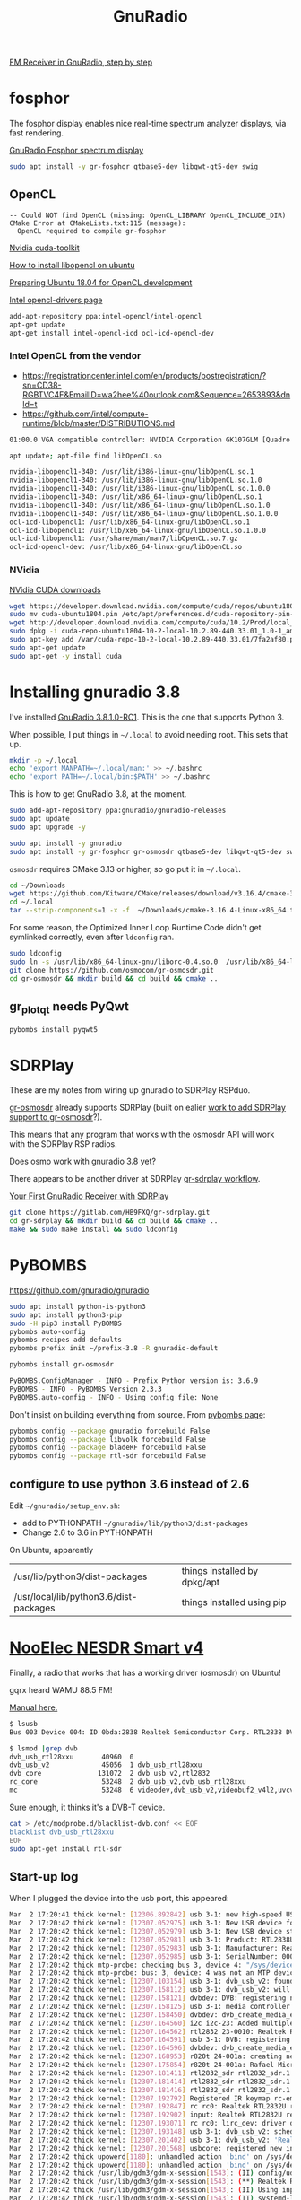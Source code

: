 #+TITLE: GnuRadio

[[http://www.abclinuxu.cz/blog/jenda/2019/11/gnu-radio-first-steps-a-fm-receiver][FM Receiver in GnuRadio, step by step]]

* fosphor

  The fosphor display enables nice real-time spectrum analyzer
  displays, via fast rendering.

  [[https://osmocom.org/projects/sdr/wiki/fosphor][GnuRadio Fosphor spectrum display]]

#+begin_src sh
  sudo apt install -y gr-fosphor qtbase5-dev libqwt-qt5-dev swig
#+end_src

** OpenCL

#+begin_src 
-- Could NOT find OpenCL (missing: OpenCL_LIBRARY OpenCL_INCLUDE_DIR) 
CMake Error at CMakeLists.txt:115 (message):
  OpenCL required to compile gr-fosphor
#+end_src

[[https://developer.nvidia.com/cuda-toolkit][Nvidia cuda-toolkit]]

[[https://askubuntu.com/questions/796770/how-to-install-libopencl-so-on-ubuntu][How to install libopencl on ubuntu]]

[[https://gist.github.com/Brainiarc7/dc80b023af5b4e0d02b33923de7ba1ed][Preparing Ubuntu 18.04 for OpenCL development]]

[[https://software.intel.com/en-us/articles/opencl-drivers][Intel opencl-drivers page]]

#+begin_src sh
add-apt-repository ppa:intel-opencl/intel-opencl
apt-get update
apt-get install intel-opencl-icd ocl-icd-opencl-dev
#+end_src

*** Intel OpenCL from the vendor

   * https://registrationcenter.intel.com/en/products/postregistration/?sn=CD38-RGBTVC4F&EmailID=wa2hee%40outlook.com&Sequence=2653893&dnld=t
   * https://github.com/intel/compute-runtime/blob/master/DISTRIBUTIONS.md

#+begin_src sh
01:00.0 VGA compatible controller: NVIDIA Corporation GK107GLM [Quadro K1100M] (rev a1)
#+end_src

#+begin_src sh
  apt update; apt-file find libOpenCL.so

  nvidia-libopencl1-340: /usr/lib/i386-linux-gnu/libOpenCL.so.1
  nvidia-libopencl1-340: /usr/lib/i386-linux-gnu/libOpenCL.so.1.0
  nvidia-libopencl1-340: /usr/lib/i386-linux-gnu/libOpenCL.so.1.0.0
  nvidia-libopencl1-340: /usr/lib/x86_64-linux-gnu/libOpenCL.so.1
  nvidia-libopencl1-340: /usr/lib/x86_64-linux-gnu/libOpenCL.so.1.0
  nvidia-libopencl1-340: /usr/lib/x86_64-linux-gnu/libOpenCL.so.1.0.0
  ocl-icd-libopencl1: /usr/lib/x86_64-linux-gnu/libOpenCL.so.1
  ocl-icd-libopencl1: /usr/lib/x86_64-linux-gnu/libOpenCL.so.1.0.0
  ocl-icd-libopencl1: /usr/share/man/man7/libOpenCL.so.7.gz
  ocl-icd-opencl-dev: /usr/lib/x86_64-linux-gnu/libOpenCL.so
#+end_src

*** NVidia
    
    [[https://developer.nvidia.com/cuda-downloads?target_os=Linux&target_arch=x86_64&target_distro=Ubuntu&target_version=1804&target_type=deblocal][NVidia CUDA downloads]]

  #+begin_src sh
    wget https://developer.download.nvidia.com/compute/cuda/repos/ubuntu1804/x86_64/cuda-ubuntu1804.pin
    sudo mv cuda-ubuntu1804.pin /etc/apt/preferences.d/cuda-repository-pin-600
    wget http://developer.download.nvidia.com/compute/cuda/10.2/Prod/local_installers/cuda-repo-ubuntu1804-10-2-local-10.2.89-440.33.01_1.0-1_amd64.deb
    sudo dpkg -i cuda-repo-ubuntu1804-10-2-local-10.2.89-440.33.01_1.0-1_amd64.deb
    sudo apt-key add /var/cuda-repo-10-2-local-10.2.89-440.33.01/7fa2af80.pub
    sudo apt-get update
    sudo apt-get -y install cuda
#+end_src

* Installing gnuradio 3.8

I've installed [[https://www.gnuradio.org/news/2020-02-16-gnu-radio-v3-8-1-0-rc1-release-candidate/][GnuRadio 3.8.1.0-RC1]].  This is the one that supports
Python 3.

When possible, I put things in =~/.local= to avoid needing root.
This sets that up.
#+begin_src sh
  mkdir -p ~/.local
  echo 'export MANPATH=~/.local/man:' >> ~/.bashrc
  echo 'export PATH=~/.local/bin:$PATH' >> ~/.bashrc
#+end_src

This is how to get GnuRadio 3.8, at the moment.
#+begin_src sh
  sudo add-apt-repository ppa:gnuradio/gnuradio-releases
  sudo apt update
  sudo apt upgrade -y
#+end_src

#+begin_src sh
  sudo apt install -y gnuradio
  sudo apt install -y gr-fosphor gr-osmosdr qtbase5-dev libqwt-qt5-dev swig
#+end_src

=osmosdr= requires CMake 3.13 or higher, so go put it in =~/.local=.
#+begin_src sh
  cd ~/Downloads
  wget https://github.com/Kitware/CMake/releases/download/v3.16.4/cmake-3.16.4-Linux-x86_64.tar.gz
  cd ~/.local
  tar --strip-components=1 -x -f  ~/Downloads/cmake-3.16.4-Linux-x86_64.tar.gz
#+end_src

For some reason, the Optimized Inner Loop Runtime Code didn't get symlinked
correctly, even after =ldconfig= ran.
#+begin_src sh
  sudo ldconfig
  sudo ln -s /usr/lib/x86_64-linux-gnu/liborc-0.4.so.0  /usr/lib/x86_64-linux-gnu/liborc-0.4.so
  git clone https://github.com/osmocom/gr-osmosdr.git
  cd gr-osmosdr && mkdir build && cd build && cmake ..
#+end_src

** gr_plot_qt needs PyQwt

#+begin_src sh
  pybombs install pyqwt5
#+end_src

* SDRPlay
  
These are my notes from wiring up gnuradio to SDRPlay RSPduo.

[[https://github.com/osmocom/gr-osmosdr/releases][gr-osmosdr]] already supports SDRPlay (built on ealier [[https://www.sdrplay.com/community/viewtopic.php?t=2881][work to add SDRPlay support
to gr-osmosdr]]?).

This means that any program that works with the osmosdr API 
will work with the SDRPlay RSP radios.

Does osmo work with gnuradio 3.8 yet?

There appears to be another driver at SDRPlay [[https://www.sdrplay.com/docs/gr-sdrplay-workflow.pdf][gr-sdrplay workflow]].

[[https://hackaday.com/2015/11/12/your-first-gnu-radio-receiver-with-sdrplay/][Your First GnuRadio Receiver with SDRPlay]]



#+begin_src sh
  git clone https://gitlab.com/HB9FXQ/gr-sdrplay.git
  cd gr-sdrplay && mkdir build && cd build && cmake ..
  make && sudo make install && sudo ldconfig
#+end_src

* PyBOMBS

  https://github.com/gnuradio/gnuradio
  
#+begin_src sh
  sudo apt install python-is-python3
  sudo apt install python3-pip
  sudo -H pip3 install PyBOMBS
  pybombs auto-config
  pybombs recipes add-defaults
  pybombs prefix init ~/prefix-3.8 -R gnuradio-default

  pybombs install gr-osmosdr
#+end_src

#+begin_src sh
PyBOMBS.ConfigManager - INFO - Prefix Python version is: 3.6.9
PyBOMBS - INFO - PyBOMBS Version 2.3.3
PyBOMBS.auto-config - INFO - Using config file: None
#+end_src

Don't insist on building everything from source.
From [[https://github.com/gnuradio/pybombs#inst_pkg][pybombs page]]:
#+begin_src sh
pybombs config --package gnuradio forcebuild False
pybombs config --package libvolk forcebuild False
pybombs config --package bladeRF forcebuild False
pybombs config --package rtl-sdr forcebuild False
#+end_src

** configure to use python 3.6 instead of 2.6
   
Edit =~/gnuradio/setup_env.sh=:
   * add to PYTHONPATH =~/gnuradio/lib/python3/dist-packages=
   * Change 2.6 to 3.6 in PYTHONPATH


On Ubuntu, apparently
| /usr/lib/python3/dist-packages         | things installed by dpkg/apt |
| /usr/local/lib/python3.6/dist-packages | things installed using pip   |

* [[https://www.nooelec.com/store/sdr/sdr-receivers/nesdr-smart-sdr.html][NooElec NESDR Smart v4]]
  
  Finally, a radio that works that has a working driver (osmosdr) on Ubuntu!
  
  gqrx heard WAMU 88.5 FM! 
  
  [[https://www.nooelec.com/store/downloads/dl/file/id/72/product/0/nesdr_installation_manual_for_ubuntu.pdf][Manual here.]]

  #+begin_src sh
    $ lsusb
    Bus 003 Device 004: ID 0bda:2838 Realtek Semiconductor Corp. RTL2838 DVB-T

    $ lsmod |grep dvb
    dvb_usb_rtl28xxu       40960  0
    dvb_usb_v2             45056  1 dvb_usb_rtl28xxu
    dvb_core              131072  2 dvb_usb_v2,rtl2832
    rc_core                53248  2 dvb_usb_v2,dvb_usb_rtl28xxu
    mc                     53248  6 videodev,dvb_usb_v2,videobuf2_v4l2,uvcvideo,dvb_core,videobuf2_common
  #+end_src
  Sure enough, it thinks it's a DVB-T device.

  #+begin_src sh
        cat > /etc/modprobe.d/blacklist-dvb.conf << EOF
        blacklist dvb_usb_rtl28xxu  
        EOF
        sudo apt-get install rtl-sdr 
  #+end_src

** Start-up log
  When I plugged the device into the usb port, this appeared:
#+begin_src sh
Mar  2 17:20:41 thick kernel: [12306.892842] usb 3-1: new high-speed USB device number 4 using xhci_hcd
Mar  2 17:20:42 thick kernel: [12307.052975] usb 3-1: New USB device found, idVendor=0bda, idProduct=2838, bcdDevice= 1.00
Mar  2 17:20:42 thick kernel: [12307.052979] usb 3-1: New USB device strings: Mfr=1, Product=2, SerialNumber=3
Mar  2 17:20:42 thick kernel: [12307.052981] usb 3-1: Product: RTL2838UHIDIR
Mar  2 17:20:42 thick kernel: [12307.052983] usb 3-1: Manufacturer: Realtek
Mar  2 17:20:42 thick kernel: [12307.052985] usb 3-1: SerialNumber: 00000001
Mar  2 17:20:42 thick mtp-probe: checking bus 3, device 4: "/sys/devices/pci0000:00/0000:00:14.0/usb3/3-1"
Mar  2 17:20:42 thick mtp-probe: bus: 3, device: 4 was not an MTP device
Mar  2 17:20:42 thick kernel: [12307.103154] usb 3-1: dvb_usb_v2: found a 'Realtek RTL2832U reference design' in warm state
Mar  2 17:20:42 thick kernel: [12307.158112] usb 3-1: dvb_usb_v2: will pass the complete MPEG2 transport stream to the software demuxer
Mar  2 17:20:42 thick kernel: [12307.158121] dvbdev: DVB: registering new adapter (Realtek RTL2832U reference design)
Mar  2 17:20:42 thick kernel: [12307.158125] usb 3-1: media controller created
Mar  2 17:20:42 thick kernel: [12307.158450] dvbdev: dvb_create_media_entity: media entity 'dvb-demux' registered.
Mar  2 17:20:42 thick kernel: [12307.164560] i2c i2c-23: Added multiplexed i2c bus 24
Mar  2 17:20:42 thick kernel: [12307.164562] rtl2832 23-0010: Realtek RTL2832 successfully attached
Mar  2 17:20:42 thick kernel: [12307.164591] usb 3-1: DVB: registering adapter 0 frontend 0 (Realtek RTL2832 (DVB-T))...
Mar  2 17:20:42 thick kernel: [12307.164596] dvbdev: dvb_create_media_entity: media entity 'Realtek RTL2832 (DVB-T)' registered.
Mar  2 17:20:42 thick kernel: [12307.168953] r820t 24-001a: creating new instance
Mar  2 17:20:42 thick kernel: [12307.175854] r820t 24-001a: Rafael Micro r820t successfully identified
Mar  2 17:20:42 thick kernel: [12307.181411] rtl2832_sdr rtl2832_sdr.1.auto: Registered as swradio0
Mar  2 17:20:42 thick kernel: [12307.181414] rtl2832_sdr rtl2832_sdr.1.auto: Realtek RTL2832 SDR attached
Mar  2 17:20:42 thick kernel: [12307.181416] rtl2832_sdr rtl2832_sdr.1.auto: SDR API is still slightly experimental and functionality changes may follow
Mar  2 17:20:42 thick kernel: [12307.192792] Registered IR keymap rc-empty
Mar  2 17:20:42 thick kernel: [12307.192847] rc rc0: Realtek RTL2832U reference design as /devices/pci0000:00/0000:00:14.0/usb3/3-1/rc/rc0
Mar  2 17:20:42 thick kernel: [12307.192902] input: Realtek RTL2832U reference design as /devices/pci0000:00/0000:00:14.0/usb3/3-1/rc/rc0/input25
Mar  2 17:20:42 thick kernel: [12307.193071] rc rc0: lirc_dev: driver dvb_usb_rtl28xxu registered at minor = 0, raw IR receiver, no transmitter
Mar  2 17:20:42 thick kernel: [12307.193148] usb 3-1: dvb_usb_v2: schedule remote query interval to 200 msecs
Mar  2 17:20:42 thick kernel: [12307.201402] usb 3-1: dvb_usb_v2: 'Realtek RTL2832U reference design' successfully initialized and connected
Mar  2 17:20:42 thick kernel: [12307.201568] usbcore: registered new interface driver dvb_usb_rtl28xxu
Mar  2 17:20:42 thick upowerd[1180]: unhandled action 'bind' on /sys/devices/pci0000:00/0000:00:14.0/usb3/3-1
Mar  2 17:20:42 thick upowerd[1180]: unhandled action 'bind' on /sys/devices/pci0000:00/0000:00:14.0/usb3/3-1/3-1:1.0
Mar  2 17:20:42 thick /usr/lib/gdm3/gdm-x-session[1543]: (II) config/udev: Adding input device Realtek RTL2832U reference design (/dev/input/event24)
Mar  2 17:20:42 thick /usr/lib/gdm3/gdm-x-session[1543]: (**) Realtek RTL2832U reference design: Applying InputClass "libinput keyboard catchall"
Mar  2 17:20:42 thick /usr/lib/gdm3/gdm-x-session[1543]: (II) Using input driver 'libinput' for 'Realtek RTL2832U reference design'
Mar  2 17:20:42 thick /usr/lib/gdm3/gdm-x-session[1543]: (II) systemd-logind: got fd for /dev/input/event24 13:88 fd 69 paused 0
Mar  2 17:20:42 thick /usr/lib/gdm3/gdm-x-session[1543]: (**) Realtek RTL2832U reference design: always reports core events
Mar  2 17:20:42 thick /usr/lib/gdm3/gdm-x-session[1543]: (**) Option "Device" "/dev/input/event24"
Mar  2 17:20:42 thick /usr/lib/gdm3/gdm-x-session[1543]: (**) Option "_source" "server/udev"
Mar  2 17:20:42 thick /usr/lib/gdm3/gdm-x-session[1543]: (II) event24 - Realtek RTL2832U reference design: is tagged by udev as: Keyboard Pointingstick
Mar  2 17:20:42 thick /usr/lib/gdm3/gdm-x-session[1543]: (II) event24 - Realtek RTL2832U reference design: trackpoint device set to range 20
Mar  2 17:20:42 thick /usr/lib/gdm3/gdm-x-session[1543]: (II) event24 - Realtek RTL2832U reference design: device is a pointer
Mar  2 17:20:42 thick /usr/lib/gdm3/gdm-x-session[1543]: (II) event24 - Realtek RTL2832U reference design: device is a keyboard
Mar  2 17:20:42 thick /usr/lib/gdm3/gdm-x-session[1543]: (II) event24 - Realtek RTL2832U reference design: device removed
Mar  2 17:20:42 thick /usr/lib/gdm3/gdm-x-session[1543]: (II) libinput: Realtek RTL2832U reference design: needs a virtual subdevice
Mar  2 17:20:42 thick /usr/lib/gdm3/gdm-x-session[1543]: (**) Option "config_info" "udev:/sys/devices/pci0000:00/0000:00:14.0/usb3/3-1/rc/rc0/input25/event24"
Mar  2 17:20:42 thick /usr/lib/gdm3/gdm-x-session[1543]: (II) XINPUT: Adding extended input device "Realtek RTL2832U reference design" (type: MOUSE, id 19)
Mar  2 17:20:42 thick /usr/lib/gdm3/gdm-x-session[1543]: (**) Option "AccelerationScheme" "none"
Mar  2 17:20:42 thick /usr/lib/gdm3/gdm-x-session[1543]: (**) Realtek RTL2832U reference design: (accel) selected scheme none/0
Mar  2 17:20:42 thick /usr/lib/gdm3/gdm-x-session[1543]: (**) Realtek RTL2832U reference design: (accel) acceleration factor: 2.000
Mar  2 17:20:42 thick /usr/lib/gdm3/gdm-x-session[1543]: (**) Realtek RTL2832U reference design: (accel) acceleration threshold: 4
Mar  2 17:20:42 thick /usr/lib/gdm3/gdm-x-session[1543]: (II) event24 - Realtek RTL2832U reference design: is tagged by udev as: Keyboard Pointingstick
Mar  2 17:20:42 thick /usr/lib/gdm3/gdm-x-session[1543]: (II) event24 - Realtek RTL2832U reference design: trackpoint device set to range 20
Mar  2 17:20:42 thick /usr/lib/gdm3/gdm-x-session[1543]: (II) event24 - Realtek RTL2832U reference design: device is a pointer
Mar  2 17:20:42 thick /usr/lib/gdm3/gdm-x-session[1543]: (II) event24 - Realtek RTL2832U reference design: device is a keyboard
Mar  2 17:20:42 thick /usr/lib/gdm3/gdm-x-session[1543]: (**) Realtek RTL2832U reference design: Applying InputClass "libinput keyboard catchall"
Mar  2 17:20:42 thick /usr/lib/gdm3/gdm-x-session[1543]: (II) Using input driver 'libinput' for 'Realtek RTL2832U reference design'
Mar  2 17:20:42 thick /usr/lib/gdm3/gdm-x-session[1543]: (II) systemd-logind: returning pre-existing fd for /dev/input/event24 13:88
Mar  2 17:20:42 thick /usr/lib/gdm3/gdm-x-session[1543]: (**) Realtek RTL2832U reference design: always reports core events
Mar  2 17:20:42 thick /usr/lib/gdm3/gdm-x-session[1543]: (**) Option "Device" "/dev/input/event24"
Mar  2 17:20:42 thick /usr/lib/gdm3/gdm-x-session[1543]: (**) Option "_source" "_driver/libinput"
Mar  2 17:20:42 thick /usr/lib/gdm3/gdm-x-session[1543]: (II) libinput: Realtek RTL2832U reference design: is a virtual subdevice
Mar  2 17:20:42 thick /usr/lib/gdm3/gdm-x-session[1543]: (**) Option "config_info" "udev:/sys/devices/pci0000:00/0000:00:14.0/usb3/3-1/rc/rc0/input25/event24"
Mar  2 17:20:42 thick /usr/lib/gdm3/gdm-x-session[1543]: (II) XINPUT: Adding extended input device "Realtek RTL2832U reference design" (type: KEYBOARD, id 20)
Mar  2 17:20:42 thick /usr/lib/gdm3/gdm-x-session[1543]: (**) Option "xkb_model" "pc105"
Mar  2 17:20:42 thick /usr/lib/gdm3/gdm-x-session[1543]: (**) Option "xkb_layout" "us"
Mar  2 17:20:42 thick /usr/lib/gdm3/gdm-x-session[1543]: (WW) Option "xkb_variant" requires a string value
Mar  2 17:20:42 thick /usr/lib/gdm3/gdm-x-session[1543]: (WW) Option "xkb_options" requires a string value
Mar  2 17:20:44 thick snapd[930]: storehelpers.go:436: cannot refresh: snap has no updates available: "core", "core18", "gnome-3-26-1604", "gnome-3-28-1804", "gnome-calculator", "gnome-characters", "gnome-logs", "gnome-system-monitor", "gtk-common-themes"
Mar  2 17:20:47 thick colord[1040]: failed to get session [pid 11428]: No data available
Mar  2 17:20:47 thick colord[1040]: CdMain: failed to read /proc/11428/cmdline

#+end_src


* ADS-B

This prints ADS-B messages received over the air.
#+begin_src sh
rtl_adsb -V
#+end_src

#+begin_example
--------------
*a549a5d9337df88dddb9a30269ac;
DF=20 CA=5
ICAO Address=49a5d9
PI=0x0269ac
Type Code=6 S.Type/Ant.=3
--------------
*8da445ec58c3859714c3ecbb5893;
DF=17 CA=5
ICAO Address=a445ec
PI=0xbb5893
Type Code=11 S.Type/Ant.=0
--------------
*a8705f07bb87db6c5c945d2ae442;
DF=21 CA=0
ICAO Address=705f07
PI=0x2ae442
Type Code=23 S.Type/Ant.=3
--------------
*8da445cce11c11011020189edc71;
DF=17 CA=5
ICAO Address=a445cc
PI=0x9edc71
Type Code=28 S.Type/Ant.=1
--------------
*cca4426f9986eba2a844883353df;
DF=25 CA=4
ICAO Address=a4426f
PI=0x3353df
Type Code=19 S.Type/Ant.=1
--------------
*cd2bb76d1d0d15a420048ef9c3ef;
DF=25 CA=5
ICAO Address=2bb76d
PI=0xf9c3ef
Type Code=3 S.Type/Ant.=5
--------------
*9da9d665ea495864b93c0ad83cc2;
DF=19 CA=5
ICAO Address=a9d665
PI=0xd83cc2
Type Code=29 S.Type/Ant.=2
--------------
*8daa763f990c750f580488a348bd;
DF=17 CA=5
ICAO Address=aa763f
PI=0xa348bd
Type Code=19 S.Type/Ant.=1
--------------
*8da445ec990d14a470088f1ef553;
DF=17 CA=5
ICAO Address=a445ec
PI=0x1ef553
Type Code=19 S.Type/Ant.=1
--------------
*8da0144a5829357950b339f97261;
DF=17 CA=5
ICAO Address=a0144a
PI=0xf97261
Type Code=11 S.Type/Ant.=0
--------------
*85abb72d990595a438048efbc1ef;
DF=16 CA=5
ICAO Address=abb72d
PI=0xfbc1ef
Type Code=19 S.Type/Ant.=1
--------------
*e9ed5fc9135875453eaadccfaf5e;
DF=29 CA=1
ICAO Address=ed5fc9
PI=0xcfaf5e
Type Code=2 S.Type/Ant.=3
--------------
*8dac426f586fa58c1cb84cf64144;
DF=17 CA=5
ICAO Address=ac426f
PI=0xf64144
Type Code=11 S.Type/Ant.=0
--------------
*8dabb76d58c3857834b8a2ebc08e;
DF=17 CA=5
ICAO Address=abb76d
PI=0xebc08e
Type Code=11 S.Type/Ant.=0
--------------
*8daa769ff8230002004db86c95e0;
DF=17 CA=5
ICAO Address=aa769f
PI=0x6c95e0
Type Code=31 S.Type/Ant.=0
--------------
*c4a64367fc218003006a9c4a6149;
DF=24 CA=4
ICAO Address=a64367
PI=0x4a6149
Type Code=31 S.Type/Ant.=4
--------------
*8da445ec990d14a470048f56af53;
DF=17 CA=5
ICAO Address=a445ec
PI=0x56af53
Type Code=19 S.Type/Ant.=1
--------------
*89271e701ff3b062af1cf98ff37c;
DF=17 CA=1
ICAO Address=271e70
PI=0x8ff37c
Type Code=3 S.Type/Ant.=7
--------------
*cdaa163f8d0c7d8f59d488b948bf;
DF=25 CA=5
ICAO Address=aa163f
PI=0xb948bf
Type Code=17 S.Type/Ant.=5
--------------
*8dabb76d990d15a430048efbc3ef;
DF=17 CA=5
ICAO Address=abb76d
PI=0xfbc3ef
Type Code=19 S.Type/Ant.=1
--------------
*ac009a8f5c9085537ab333eb9869;
DF=21 CA=4
ICAO Address=009a8f
PI=0xeb9869
Type Code=11 S.Type/Ant.=4
--------------
*98bb5b25943eb9babd0c6c5aeb85;
DF=19 CA=0
ICAO Address=bb5b25
PI=0x5aeb85
Type Code=18 S.Type/Ant.=4
--------------
#+end_example

* Problem log
  
The instructions above should avoid these problems, but if they
recur, here's what worked before.

** pybombs setup_env.sh had wrong values


Edit =~/gnuradio/setup_env.sh=:
   * add to PYTHONPATH =~/gnuradio/lib/python3/dist-packages=
   * Change 2.6 to 3.6 in PYTHONPATH

** CMake 3.13 or higher is required

#+begin_src sh
~/gr-osmosdr$ mkdir build && cd build && cmake ..
CMake Error at CMakeLists.txt:23 (cmake_minimum_required):
  CMake 3.13 or higher is required.  You are running version 3.10.2
#+end_src

https://cmake.org/download/

[[https://github.com/Kitware/CMake/releases/download/v3.16.4/cmake-3.16.4-Linux-x86_64.tar.gz][cmake-3.16.4-Linux-x86_64.tar.gz]]

** osmosdr python package gets installed in python3, not python2

